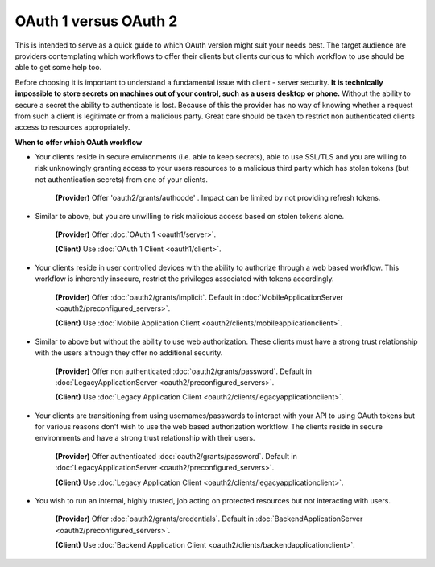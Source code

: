 OAuth 1 versus OAuth 2
======================

This is intended to serve as a quick guide to which OAuth version might suit
your needs best. The target audience are providers contemplating which
workflows to offer their clients but clients curious to which workflow
to use should be able to get some help too.

Before choosing it is important to understand a fundamental issue with
client - server security. **It is technically impossible to store secrets
on machines out of your control, such as a users desktop or phone.**
Without the ability to secure a secret the ability to authenticate is lost.
Because of this the provider has no way of knowing whether a request from
such a client is legitimate or from a malicious party. Great care should be
taken to restrict non authenticated clients access to resources appropriately.

**When to offer which OAuth workflow**

* Your clients reside in secure environments (i.e. able to keep secrets),
  able to use SSL/TLS and you are willing to risk unknowingly granting
  access to your users resources to a malicious third party which has
  stolen tokens (but not authentication secrets) from one of your clients.

    **(Provider)** Offer 'oauth2/grants/authcode' . Impact can be limited by not
    providing refresh tokens.
.. oauth2/grants/authcode: https://pip.pypa.io
    Default in :doc:`WebApplicationServer <oauth2/preconfigured_servers>`.

    **(Client)** Use :doc:`Web Application Client <oauth2/clients/webapplicationclient>`.

* Similar to above, but you are unwilling to risk malicious access based on
  stolen tokens alone.

    **(Provider)** Offer :doc:`OAuth 1 <oauth1/server>`.

    **(Client)** Use :doc:`OAuth 1 Client <oauth1/client>`.

* Your clients reside in user controlled devices with the ability to authorize
  through a web based workflow. This workflow is inherently insecure, restrict
  the privileges associated with tokens accordingly.

    **(Provider)** Offer :doc:`oauth2/grants/implicit`.
    Default in :doc:`MobileApplicationServer <oauth2/preconfigured_servers>`.

    **(Client)** Use :doc:`Mobile Application Client <oauth2/clients/mobileapplicationclient>`.

* Similar to above but without the ability to use web authorization. These
  clients must have a strong trust relationship with the users although
  they offer no additional security.

    **(Provider)** Offer non authenticated :doc:`oauth2/grants/password`.
    Default in :doc:`LegacyApplicationServer <oauth2/preconfigured_servers>`.

    **(Client)** Use :doc:`Legacy Application Client <oauth2/clients/legacyapplicationclient>`.

* Your clients are transitioning from using usernames/passwords to interact with your
  API to using OAuth tokens but for various reasons don't wish to use the web based
  authorization workflow. The clients reside in secure environments and have a strong
  trust relationship with their users.

    **(Provider)** Offer authenticated :doc:`oauth2/grants/password`.
    Default in :doc:`LegacyApplicationServer <oauth2/preconfigured_servers>`.

    **(Client)** Use :doc:`Legacy Application Client <oauth2/clients/legacyapplicationclient>`.

* You wish to run an internal, highly trusted, job acting on protected
  resources but not interacting with users.

    **(Provider)** Offer :doc:`oauth2/grants/credentials`.
    Default in :doc:`BackendApplicationServer <oauth2/preconfigured_servers>`.

    **(Client)** Use :doc:`Backend Application Client <oauth2/clients/backendapplicationclient>`.
